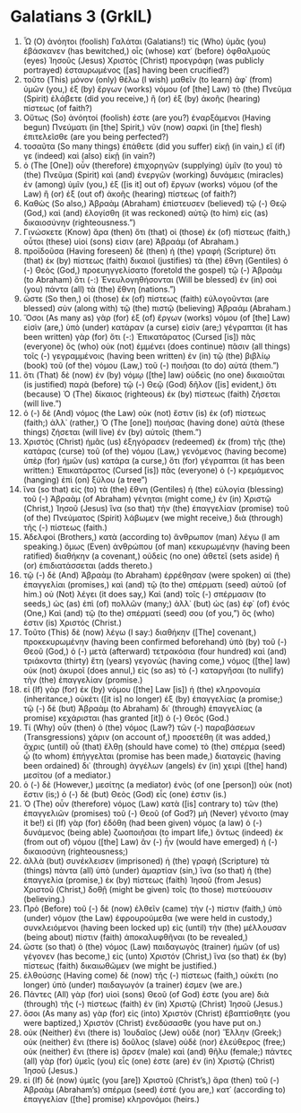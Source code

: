 * Galatians 3 (GrkIL)
:PROPERTIES:
:ID: GrkIL/48-GAL03
:END:

1. Ὦ (O) ἀνόητοι (foolish) Γαλάται (Galatians!) τίς (Who) ὑμᾶς (you) ἐβάσκανεν (has bewitched,) οἷς (whose) κατ᾽ (before) ὀφθαλμοὺς (eyes) Ἰησοῦς (Jesus) Χριστὸς (Christ) προεγράφη (was publicly portrayed) ἐσταυρωμένος ([as] having been crucified?)
2. τοῦτο (This) μόνον (only) θέλω (I wish) μαθεῖν (to learn) ἀφ᾽ (from) ὑμῶν (you,) ἐξ (by) ἔργων (works) νόμου (of [the] Law) τὸ (the) Πνεῦμα (Spirit) ἐλάβετε (did you receive,) ἢ (or) ἐξ (by) ἀκοῆς (hearing) πίστεως (of faith?)
3. Οὕτως (So) ἀνόητοί (foolish) ἐστε (are you?) ἐναρξάμενοι (Having begun) Πνεύματι (in [the] Spirit,) νῦν (now) σαρκὶ (in [the] flesh) ἐπιτελεῖσθε (are you being perfected?)
4. τοσαῦτα (So many things) ἐπάθετε (did you suffer) εἰκῇ (in vain,) εἴ (if) γε (indeed) καὶ (also) εἰκῇ (in vain?)
5. ὁ (The [One]) οὖν (therefore) ἐπιχορηγῶν (supplying) ὑμῖν (to you) τὸ (the) Πνεῦμα (Spirit) καὶ (and) ἐνεργῶν (working) δυνάμεις (miracles) ἐν (among) ὑμῖν (you,) ἐξ ([is it] out of) ἔργων (works) νόμου (of the Law) ἢ (or) ἐξ (out of) ἀκοῆς (hearing) πίστεως (of faith?)
6. Καθὼς (So also,) Ἀβραὰμ (Abraham) ἐπίστευσεν (believed) τῷ (-) Θεῷ (God,) καὶ (and) ἐλογίσθη (it was reckoned) αὐτῷ (to him) εἰς (as) δικαιοσύνην (righteousness.”)
7. Γινώσκετε (Know) ἄρα (then) ὅτι (that) οἱ (those) ἐκ (of) πίστεως (faith,) οὗτοι (these) υἱοί (sons) εἰσιν (are) Ἀβραάμ (of Abraham.)
8. προϊδοῦσα (Having foreseen) δὲ (then) ἡ (the) γραφὴ (Scripture) ὅτι (that) ἐκ (by) πίστεως (faith) δικαιοῖ (justifies) τὰ (the) ἔθνη (Gentiles) ὁ (-) Θεὸς (God,) προευηγγελίσατο (foretold the gospel) τῷ (-) Ἀβραὰμ (to Abraham) ὅτι (-:) Ἐνευλογηθήσονται (Will be blessed) ἐν (in) σοὶ (you) πάντα (all) τὰ (the) ἔθνη (nations.”)
9. ὥστε (So then,) οἱ (those) ἐκ (of) πίστεως (faith) εὐλογοῦνται (are blessed) σὺν (along with) τῷ (the) πιστῷ (believing) Ἀβραάμ (Abraham.)
10. Ὅσοι (As many as) γὰρ (for) ἐξ (of) ἔργων (works) νόμου (of [the] Law) εἰσὶν (are,) ὑπὸ (under) κατάραν (a curse) εἰσίν (are;) γέγραπται (it has been written) γὰρ (for) ὅτι (-:) Ἐπικατάρατος (Cursed [is]) πᾶς (everyone) ὃς (who) οὐκ (not) ἐμμένει (does continue) πᾶσιν (all things) τοῖς (-) γεγραμμένοις (having been written) ἐν (in) τῷ (the) βιβλίῳ (book) τοῦ (of the) νόμου (Law,) τοῦ (-) ποιῆσαι (to do) αὐτά (them.”)
11. ὅτι (That) δὲ (now) ἐν (by) νόμῳ ([the] law) οὐδεὶς (no one) δικαιοῦται (is justified) παρὰ (before) τῷ (-) Θεῷ (God) δῆλον ([is] evident,) ὅτι (because) Ὁ (The) δίκαιος (righteous) ἐκ (by) πίστεως (faith) ζήσεται (will live.”)
12. ὁ (-) δὲ (And) νόμος (the Law) οὐκ (not) ἔστιν (is) ἐκ (of) πίστεως (faith;) ἀλλ᾽ (rather,) Ὁ (The [one]) ποιήσας (having done) αὐτὰ (these things) ζήσεται (will live) ἐν (by) αὐτοῖς (them.”)
13. Χριστὸς (Christ) ἡμᾶς (us) ἐξηγόρασεν (redeemed) ἐκ (from) τῆς (the) κατάρας (curse) τοῦ (of the) νόμου (Law,) γενόμενος (having become) ὑπὲρ (for) ἡμῶν (us) κατάρα (a curse,) ὅτι (for) γέγραπται (it has been written:) Ἐπικατάρατος (Cursed [is]) πᾶς (everyone) ὁ (-) κρεμάμενος (hanging) ἐπὶ (on) ξύλου (a tree”)
14. ἵνα (so that) εἰς (to) τὰ (the) ἔθνη (Gentiles) ἡ (the) εὐλογία (blessing) τοῦ (-) Ἀβραὰμ (of Abraham) γένηται (might come,) ἐν (in) Χριστῷ (Christ,) Ἰησοῦ (Jesus) ἵνα (so that) τὴν (the) ἐπαγγελίαν (promise) τοῦ (of the) Πνεύματος (Spirit) λάβωμεν (we might receive,) διὰ (through) τῆς (-) πίστεως (faith.)
15. Ἀδελφοί (Brothers,) κατὰ (according to) ἄνθρωπον (man) λέγω (I am speaking.) ὅμως (Even) ἀνθρώπου (of man) κεκυρωμένην (having been ratified) διαθήκην (a covenant,) οὐδεὶς (no one) ἀθετεῖ (sets aside) ἢ (or) ἐπιδιατάσσεται (adds thereto.)
16. τῷ (-) δὲ (And) Ἀβραὰμ (to Abraham) ἐρρέθησαν (were spoken) αἱ (the) ἐπαγγελίαι (promises,) καὶ (and) τῷ (to the) σπέρματι (seed) αὐτοῦ (of him.) οὐ (Not) λέγει (it does say,) Καὶ (and) τοῖς (-) σπέρμασιν (to seeds,) ὡς (as) ἐπὶ (of) πολλῶν (many;) ἀλλ᾽ (but) ὡς (as) ἐφ᾽ (of) ἑνός (One,) Καὶ (and) τῷ (to the) σπέρματί (seed) σου (of you,”) ὅς (who) ἐστιν (is) Χριστός (Christ.)
17. Τοῦτο (This) δὲ (now) λέγω (I say:) διαθήκην ([The] covenant,) προκεκυρωμένην (having been confirmed beforehand) ὑπὸ (by) τοῦ (-) Θεοῦ (God,) ὁ (-) μετὰ (afterward) τετρακόσια (four hundred) καὶ (and) τριάκοντα (thirty) ἔτη (years) γεγονὼς (having come,) νόμος ([the] law) οὐκ (not) ἀκυροῖ (does annul,) εἰς (so as) τὸ (-) καταργῆσαι (to nullify) τὴν (the) ἐπαγγελίαν (promise.)
18. εἰ (If) γὰρ (for) ἐκ (by) νόμου ([the] Law [is]) ἡ (the) κληρονομία (inheritance,) οὐκέτι ([it is] no longer) ἐξ (by) ἐπαγγελίας (a promise;) τῷ (-) δὲ (but) Ἀβραὰμ (to Abraham) δι᾽ (through) ἐπαγγελίας (a promise) κεχάρισται (has granted [it]) ὁ (-) Θεός (God.)
19. Τί (Why) οὖν (then) ὁ (the) νόμος (Law?) τῶν (-) παραβάσεων (Transgressions) χάριν (on account of,) προσετέθη (it was added,) ἄχρις (until) οὗ (that) ἔλθῃ (should have come) τὸ (the) σπέρμα (seed) ᾧ (to whom) ἐπήγγελται (promise has been made,) διαταγεὶς (having been ordained) δι᾽ (through) ἀγγέλων (angels) ἐν (in) χειρὶ ([the] hand) μεσίτου (of a mediator.)
20. ὁ (-) δὲ (However,) μεσίτης (a mediator) ἑνὸς (of one [person]) οὐκ (not) ἔστιν (is;) ὁ (-) δὲ (but) Θεὸς (God) εἷς (one) ἐστιν (is.)
21. Ὁ (The) οὖν (therefore) νόμος (Law) κατὰ ([is] contrary to) τῶν (the) ἐπαγγελιῶν (promises) τοῦ (-) Θεοῦ (of God?) μὴ (Never) γένοιτο (may it be!) εἰ (If) γὰρ (for) ἐδόθη (had been given) νόμος (a law) ὁ (-) δυνάμενος (being able) ζωοποιῆσαι (to impart life,) ὄντως (indeed) ἐκ (from out of) νόμου ([the] Law) ἂν (-) ἦν (would have emerged) ἡ (-) δικαιοσύνη (righteousness;)
22. ἀλλὰ (but) συνέκλεισεν (imprisoned) ἡ (the) γραφὴ (Scripture) τὰ (things) πάντα (all) ὑπὸ (under) ἁμαρτίαν (sin,) ἵνα (so that) ἡ (the) ἐπαγγελία (promise,) ἐκ (by) πίστεως (faith) Ἰησοῦ (from Jesus) Χριστοῦ (Christ,) δοθῇ (might be given) τοῖς (to those) πιστεύουσιν (believing.)
23. Πρὸ (Before) τοῦ (-) δὲ (now) ἐλθεῖν (came) τὴν (-) πίστιν (faith,) ὑπὸ (under) νόμον (the Law) ἐφρουρούμεθα (we were held in custody,) συνκλειόμενοι (having been locked up) εἰς (until) τὴν (the) μέλλουσαν (being about) πίστιν (faith) ἀποκαλυφθῆναι (to be revealed,)
24. ὥστε (so that) ὁ (the) νόμος (Law) παιδαγωγὸς (trainer) ἡμῶν (of us) γέγονεν (has become,) εἰς (unto) Χριστόν (Christ,) ἵνα (so that) ἐκ (by) πίστεως (faith) δικαιωθῶμεν (we might be justified.)
25. ἐλθούσης (Having come) δὲ (now) τῆς (-) πίστεως (faith,) οὐκέτι (no longer) ὑπὸ (under) παιδαγωγόν (a trainer) ἐσμεν (we are.)
26. Πάντες (All) γὰρ (for) υἱοὶ (sons) Θεοῦ (of God) ἐστε (you are) διὰ (through) τῆς (-) πίστεως (faith) ἐν (in) Χριστῷ (Christ) Ἰησοῦ (Jesus.)
27. ὅσοι (As many as) γὰρ (for) εἰς (into) Χριστὸν (Christ) ἐβαπτίσθητε (you were baptized,) Χριστὸν (Christ) ἐνεδύσασθε (you have put on.)
28. οὐκ (Neither) ἔνι (there is) Ἰουδαῖος (Jew) οὐδὲ (nor) Ἕλλην (Greek;) οὐκ (neither) ἔνι (there is) δοῦλος (slave) οὐδὲ (nor) ἐλεύθερος (free;) οὐκ (neither) ἔνι (there is) ἄρσεν (male) καὶ (and) θῆλυ (female;) πάντες (all) γὰρ (for) ὑμεῖς (you) εἷς (one) ἐστε (are) ἐν (in) Χριστῷ (Christ) Ἰησοῦ (Jesus.)
29. εἰ (If) δὲ (now) ὑμεῖς (you [are]) Χριστοῦ (Christ’s,) ἄρα (then) τοῦ (-) Ἀβραὰμ (Abraham’s) σπέρμα (seed) ἐστέ (you are,) κατ᾽ (according to) ἐπαγγελίαν ([the] promise) κληρονόμοι (heirs.)
